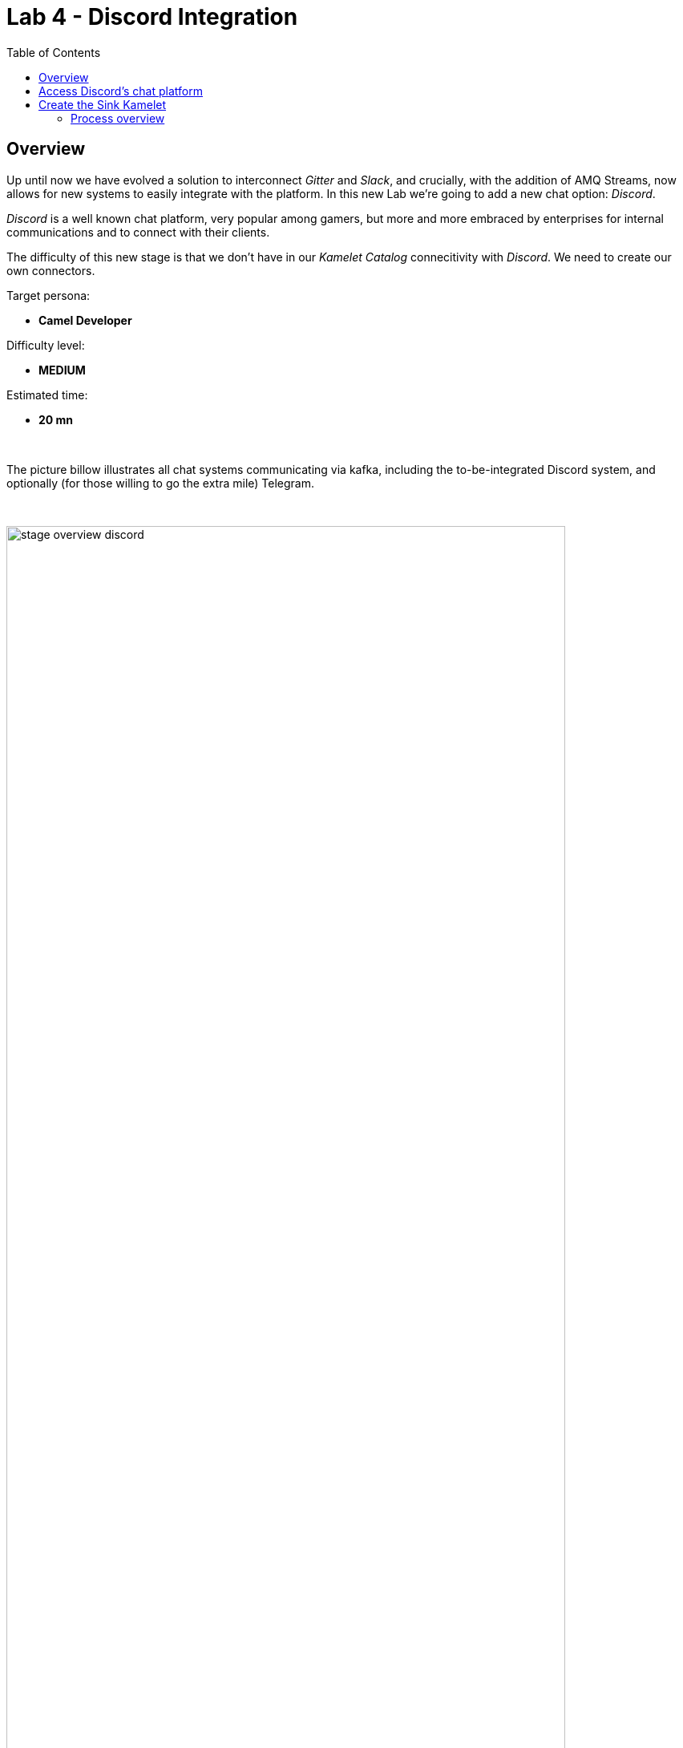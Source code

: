 :toc:
:toc-placement!:

= Lab 4 - Discord Integration

toc::[]

== Overview
Up until now we have evolved a solution to interconnect _Gitter_ and _Slack_, and crucially, with the addition of AMQ Streams, now allows for new systems to easily integrate with the platform. In this new Lab we're going to add a new chat option: _Discord_.

_Discord_ is a well known chat platform, very popular among gamers, but more and more embraced by enterprises for internal communications and to connect with their clients.

The difficulty of this new stage is that we don't have in our _Kamelet Catalog_ connecitivity with _Discord_. We need to create our own connectors.

Target persona: +

* *Camel Developer*

Difficulty level: +

* *MEDIUM*

Estimated time: +

* *20 mn*


{empty} +


The picture billow illustrates all chat systems communicating via kafka, including the to-be-integrated Discord system, and optionally (for those willing to go the extra mile) Telegram.

{empty} +

image::images/stage-overview-discord.png[align="center", width=90%]

{empty} +

In terms of implementation effort for this lab, the main tasks to complete are the following:

- Create a Discord Sink Kamelet
- Craete a Kafka to Discord flow using the new Kamelet
- Create a Discord to Kafka flow using Camel K (DSL)

and optionally:

- Create a Telegram to Kafka flow
- Create a Kafka to Teletram flow

{empty} +


== Access Discord's chat platform

Please follow the link below to complete the Discord onboarding process. The guide will describe step by step the setup process. When done, you will be able to continue with the normal flow of the lab.

* link:onboarding-discord.adoc[Discord's platform onboarding]

{empty} +

== Create the Sink Kamelet

TIP: _Kamelets_ are [underline big]_**Camel**_ route snipp[underline big]**ets**. +
A Kamelet encapsulates a normal _Camel_ route.

Our Kamelet definition consists in defining a Camel route that targets _Discord_ as the endpoint.

To integrate with _Discord_ we need to understand well its API, but don't worry, we got you covered. For reference, here's Discord's documentation on how to post messages:

* https://discord.com/developers/docs/resources/channel#create-message

{empty} +

=== Process overview

The diagram below illustrates the processing flow (Camel route) you're about to create:

image::images/processing-flow-sink.png[align="center", width=90%]



* There are 4 key processing steps necessary:
+
====
Clean Headers::
    The incoming Camel exchange might have headers that can potentially enter in conflict with the HTTP call to Discord.
Set Content-Type::
	Include an HTTP header to specify the type of payload we send (JSON)
Set Authorization::
	Include an HTTP header with the security token
HTTP invokation::
    Trigger the HTTP call using the Camel HTTP component
====

{empty} +
